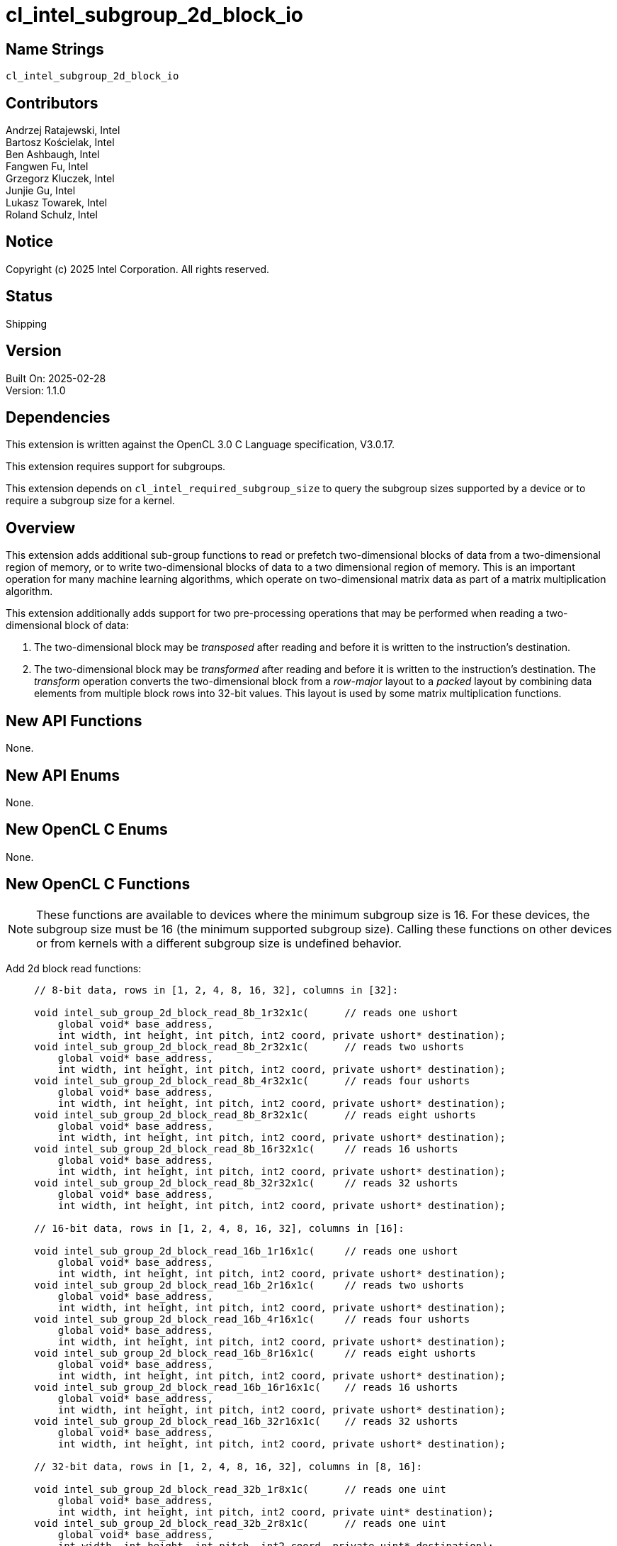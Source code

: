 :data-uri:
:sectanchors:
:icons: font
:source-highlighter: coderay

= cl_intel_subgroup_2d_block_io

== Name Strings

`cl_intel_subgroup_2d_block_io`

== Contributors

// spell-checker: disable
Andrzej Ratajewski, Intel +
Bartosz Kościelak, Intel +
Ben Ashbaugh, Intel +
Fangwen Fu, Intel +
Grzegorz Kluczek, Intel +
Junjie Gu, Intel +
Lukasz Towarek, Intel +
Roland Schulz, Intel
// spell-checker: enable

== Notice

Copyright (c) 2025 Intel Corporation.  All rights reserved.

== Status

Shipping

== Version

Built On: 2025-02-28 +
Version: 1.1.0

== Dependencies

This extension is written against the OpenCL 3.0 C Language specification, V3.0.17.

This extension requires support for subgroups.

This extension depends on `cl_intel_required_subgroup_size` to query the subgroup sizes supported by a device or to require a subgroup size for a kernel.

== Overview

This extension adds additional sub-group functions to read or prefetch two-dimensional blocks of data from a two-dimensional region of memory, or to write two-dimensional blocks of data to a two dimensional region of memory.
This is an important operation for many machine learning algorithms, which operate on two-dimensional matrix data as part of a matrix multiplication algorithm.

This extension additionally adds support for two pre-processing operations that may be performed when reading a two-dimensional block of data:

1. The two-dimensional block may be _transposed_ after reading and before it is written to the instruction's destination.
2. The two-dimensional block may be _transformed_ after reading and before it is written to the instruction's destination.
The _transform_ operation converts the two-dimensional block from a _row-major_ layout to a _packed_ layout by combining data elements from multiple block rows into 32-bit values.
This layout is used by some matrix multiplication functions.

== New API Functions

None.

== New API Enums

None.

== New OpenCL C Enums

None.

== New OpenCL C Functions

[NOTE]
====
These functions are available to devices where the minimum subgroup
size is 16.  For these devices, the subgroup size must be 16 (the
minimum supported subgroup size).  Calling these functions on other
devices or from kernels with a different subgroup size is undefined
behavior.
====

Add 2d block read functions: ::
+
--
[source, opencl_c]
----
// 8-bit data, rows in [1, 2, 4, 8, 16, 32], columns in [32]:

void intel_sub_group_2d_block_read_8b_1r32x1c(      // reads one ushort
    global void* base_address,
    int width, int height, int pitch, int2 coord, private ushort* destination);
void intel_sub_group_2d_block_read_8b_2r32x1c(      // reads two ushorts
    global void* base_address,
    int width, int height, int pitch, int2 coord, private ushort* destination);
void intel_sub_group_2d_block_read_8b_4r32x1c(      // reads four ushorts
    global void* base_address,
    int width, int height, int pitch, int2 coord, private ushort* destination);
void intel_sub_group_2d_block_read_8b_8r32x1c(      // reads eight ushorts
    global void* base_address,
    int width, int height, int pitch, int2 coord, private ushort* destination);
void intel_sub_group_2d_block_read_8b_16r32x1c(     // reads 16 ushorts
    global void* base_address,
    int width, int height, int pitch, int2 coord, private ushort* destination);
void intel_sub_group_2d_block_read_8b_32r32x1c(     // reads 32 ushorts
    global void* base_address,
    int width, int height, int pitch, int2 coord, private ushort* destination);

// 16-bit data, rows in [1, 2, 4, 8, 16, 32], columns in [16]:

void intel_sub_group_2d_block_read_16b_1r16x1c(     // reads one ushort
    global void* base_address,
    int width, int height, int pitch, int2 coord, private ushort* destination);
void intel_sub_group_2d_block_read_16b_2r16x1c(     // reads two ushorts
    global void* base_address,
    int width, int height, int pitch, int2 coord, private ushort* destination);
void intel_sub_group_2d_block_read_16b_4r16x1c(     // reads four ushorts
    global void* base_address,
    int width, int height, int pitch, int2 coord, private ushort* destination);
void intel_sub_group_2d_block_read_16b_8r16x1c(     // reads eight ushorts
    global void* base_address,
    int width, int height, int pitch, int2 coord, private ushort* destination);
void intel_sub_group_2d_block_read_16b_16r16x1c(    // reads 16 ushorts
    global void* base_address,
    int width, int height, int pitch, int2 coord, private ushort* destination);
void intel_sub_group_2d_block_read_16b_32r16x1c(    // reads 32 ushorts
    global void* base_address,
    int width, int height, int pitch, int2 coord, private ushort* destination);

// 32-bit data, rows in [1, 2, 4, 8, 16, 32], columns in [8, 16]:

void intel_sub_group_2d_block_read_32b_1r8x1c(      // reads one uint
    global void* base_address,
    int width, int height, int pitch, int2 coord, private uint* destination);
void intel_sub_group_2d_block_read_32b_2r8x1c(      // reads one uint
    global void* base_address,
    int width, int height, int pitch, int2 coord, private uint* destination);
void intel_sub_group_2d_block_read_32b_4r8x1c(      // reads two uints
    global void* base_address,
    int width, int height, int pitch, int2 coord, private uint* destination);
void intel_sub_group_2d_block_read_32b_8r8x1c(      // reads four uints
    global void* base_address,
    int width, int height, int pitch, int2 coord, private uint* destination);
void intel_sub_group_2d_block_read_32b_16r8x1c(     // reads eight uints
    global void* base_address,
    int width, int height, int pitch, int2 coord, private uint* destination);
void intel_sub_group_2d_block_read_32b_32r8x1c(     // reads 16 uints
    global void* base_address,
    int width, int height, int pitch, int2 coord, private uint* destination);

void intel_sub_group_2d_block_read_32b_1r16x1c(     // reads one uint
    global void* base_address,
    int width, int height, int pitch, int2 coord, private uint* destination);
void intel_sub_group_2d_block_read_32b_2r16x1c(     // reads two uints
    global void* base_address,
    int width, int height, int pitch, int2 coord, private uint* destination);
void intel_sub_group_2d_block_read_32b_4r16x1c(     // reads four uints
    global void* base_address,
    int width, int height, int pitch, int2 coord, private uint* destination);
void intel_sub_group_2d_block_read_32b_8r16x1c(     // reads eight uints
    global void* base_address,
    int width, int height, int pitch, int2 coord, private uint* destination);
void intel_sub_group_2d_block_read_32b_16r16x1c(    // reads 16 uints
    global void* base_address,
    int width, int height, int pitch, int2 coord, private uint* destination);
void intel_sub_group_2d_block_read_32b_32r16x1c(    // reads 32 uints
    global void* base_address,
    int width, int height, int pitch, int2 coord, private uint* destination);

// 8-bit data, rows in [1, 2, 4, 8, 16, 32], columns in [32x2]:

void intel_sub_group_2d_block_read_8b_1r32x2c(      // reads two ushorts
    global void* base_address,
    int width, int height, int pitch, int2 coord, private ushort* destination);
void intel_sub_group_2d_block_read_8b_2r32x2c(      // reads four ushorts
    global void* base_address,
    int width, int height, int pitch, int2 coord, private ushort* destination);
void intel_sub_group_2d_block_read_8b_4r32x2c(      // reads eight ushorts
    global void* base_address,
    int width, int height, int pitch, int2 coord, private ushort* destination);
void intel_sub_group_2d_block_read_8b_8r32x2c(      // reads 16 ushorts
    global void* base_address,
    int width, int height, int pitch, int2 coord, private ushort* destination);
void intel_sub_group_2d_block_read_8b_16r32x2c(     // reads 32 ushorts
    global void* base_address,
    int width, int height, int pitch, int2 coord, private ushort* destination);
void intel_sub_group_2d_block_read_8b_32r32x2c(     // reads 64 ushorts
    global void* base_address,
    int width, int height, int pitch, int2 coord, private ushort* destination);

// 16-bit data, rows in [1, 2, 4, 8, 16, 32], columns in [16x2]:

void intel_sub_group_2d_block_read_16b_1r16x2c(     // reads two ushorts
    global void* base_address,
    int width, int height, int pitch, int2 coord, private ushort* destination);
void intel_sub_group_2d_block_read_16b_2r16x2c(     // reads four ushorts
    global void* base_address,
    int width, int height, int pitch, int2 coord, private ushort* destination);
void intel_sub_group_2d_block_read_16b_4r16x2c(     // reads eight ushorts
    global void* base_address,
    int width, int height, int pitch, int2 coord, private ushort* destination);
void intel_sub_group_2d_block_read_16b_8r16x2c(     // reads 16 ushorts
    global void* base_address,
    int width, int height, int pitch, int2 coord, private ushort* destination);
void intel_sub_group_2d_block_read_16b_16r16x2c(    // reads 32 ushorts
    global void* base_address,
    int width, int height, int pitch, int2 coord, private ushort* destination);
void intel_sub_group_2d_block_read_16b_32r16x2c(    // reads 64 ushorts
    global void* base_address,
    int width, int height, int pitch, int2 coord, private ushort* destination);

// 32-bit data, rows in [1, 2, 4, 8, 16, 32], columns in [8x2]:

void intel_sub_group_2d_block_read_32b_1r8x2c(      // reads two uints
    global void* base_address,
    int width, int height, int pitch, int2 coord, private uint* destination);
void intel_sub_group_2d_block_read_32b_2r8x2c(      // reads two uints
    global void* base_address,
    int width, int height, int pitch, int2 coord, private uint* destination);
void intel_sub_group_2d_block_read_32b_4r8x2c(      // reads four uints
    global void* base_address,
    int width, int height, int pitch, int2 coord, private uint* destination);
void intel_sub_group_2d_block_read_32b_8r8x2c(      // reads eight uints
    global void* base_address,
    int width, int height, int pitch, int2 coord, private uint* destination);
void intel_sub_group_2d_block_read_32b_16r8x2c(     // reads 16 uints
    global void* base_address,
    int width, int height, int pitch, int2 coord, private uint* destination);
void intel_sub_group_2d_block_read_32b_32r8x2c(     // reads 32 uints
    global void* base_address,
    int width, int height, int pitch, int2 coord, private uint* destination);

// 8-bit data, rows in [8, 16, 32], columns in [16x4]:

void intel_sub_group_2d_block_read_8b_8r16x4c(      // reads 32 uchars
    global void* base_address,
    int width, int height, int pitch, int2 coord, private uchar* destination);
void intel_sub_group_2d_block_read_8b_16r16x4c(     // reads 64 uchars
    global void* base_address,
    int width, int height, int pitch, int2 coord, private uchar* destination);
void intel_sub_group_2d_block_read_8b_32r16x4c(     // reads 128 uchars
    global void* base_address,
    int width, int height, int pitch, int2 coord, private uchar* destination);

// 8-bit data with transform, rows in [32], columns in [16, 16x2, 16x4]:

void intel_sub_group_2d_block_read_transform_8b_32r16x1c(   // reads eight uints
    global void* base_address,
    int width, int height, int pitch, int2 coord, private uint* destination);
void intel_sub_group_2d_block_read_transform_8b_32r16x2c(   // reads 16 uints
    global void* base_address,
    int width, int height, int pitch, int2 coord, private uint* destination);
void intel_sub_group_2d_block_read_transform_8b_32r16x4c(   // reads 32 uints
    global void* base_address,
    int width, int height, int pitch, int2 coord, private uint* destination);

// 16-bit data with transform, rows in [16, 32], columns in [16, 16x2]:

void intel_sub_group_2d_block_read_transform_16b_16r16x1c(  // reads eight uints
    global void* base_address,
    int width, int height, int pitch, int2 coord, private uint* destination);
void intel_sub_group_2d_block_read_transform_16b_16r16x2c(  // reads 16 uints
    global void* base_address,
    int width, int height, int pitch, int2 coord, private uint* destination);
void intel_sub_group_2d_block_read_transform_16b_32r16x1c(  // reads 16 uints
    global void* base_address,
    int width, int height, int pitch, int2 coord, private uint* destination);
void intel_sub_group_2d_block_read_transform_16b_32r16x2c(  // reads 32 uints
    global void* base_address,
    int width, int height, int pitch, int2 coord, private uint* destination);

// 32-bit data with transpose, rows in [16, 32], columns in [8]:

void intel_sub_group_2d_block_read_transpose_32b_16r8x1c(   // reads eight uints
    global void* base_address,
    int width, int height, int pitch, int2 coord, private uint* destination);
void intel_sub_group_2d_block_read_transpose_32b_32r8x1c(   // reads 16 uints
    global void* base_address,
    int width, int height, int pitch, int2 coord, private uint* destination);
----
--

Add 2d block write functions: ::
+
--
[source, opencl_c]
----
// 8-bit data, rows in [1, 2, 4, 8], columns in [16, 32]:

void intel_sub_group_2d_block_write_8b_1r16x1c(     // stores one uchar
    global void *base_address,
    int width, int height, int pitch, int2 coord, private uchar* value);
void intel_sub_group_2d_block_write_8b_2r16x1c(     // stores two uchars
    global void *base_address,
    int width, int height, int pitch, int2 coord, private uchar* value);
void intel_sub_group_2d_block_write_8b_4r16x1c(     // stores four uchars
    global void *base_address,
    int width, int height, int pitch, int2 coord, private uchar* value);
void intel_sub_group_2d_block_write_8b_8r16x1c(     // stores eight uchars
    global void *base_address,
    int width, int height, int pitch, int2 coord, private uchar* value);

void intel_sub_group_2d_block_write_8b_1r32x1c(     // stores two uchars
    global void *base_address,
    int width, int height, int pitch, int2 coord, private ushort* value);
void intel_sub_group_2d_block_write_8b_2r32x1c(     // stores four uchars
    global void *base_address,
    int width, int height, int pitch, int2 coord, private ushort* value);
void intel_sub_group_2d_block_write_8b_4r32x1c(     // stores eight uchars
    global void *base_address,
    int width, int height, int pitch, int2 coord, private ushort* value);
void intel_sub_group_2d_block_write_8b_8r32x1c(     // stores 16 uchars
    global void *base_address,
    int width, int height, int pitch, int2 coord, private ushort* value);

// 16-bit data, rows in [1, 2, 4, 8], columns in [16]:

void intel_sub_group_2d_block_write_16b_1r16x1c(    // stores one ushort
    global void *base_address,
    int width, int height, int pitch, int2 coord, private ushort*  value);
void intel_sub_group_2d_block_write_16b_2r16x1c(    // stores two ushorts
    global void *base_address,
    int width, int height, int pitch, int2 coord, private ushort* value);
void intel_sub_group_2d_block_write_16b_4r16x1c(    // stores four ushorts
    global void *base_address,
    int width, int height, int pitch, int2 coord, private ushort* value);
void intel_sub_group_2d_block_write_16b_8r16x1c(    // stores eight ushorts
    global void *base_address,
    int width, int height, int pitch, int2 coord, private ushort* value);

// 32-bit data, rows in [1, 2, 4, 8], columns in [16]:

void intel_sub_group_2d_block_write_32b_1r16x1c(    // stores one uint
    global void *base_address,
    int width, int height, int pitch, int2 coord, private uint*  value);
void intel_sub_group_2d_block_write_32b_2r16x1c(    // stores two uints
    global void *base_address,
    int width, int height, int pitch, int2 coord, private uint* value);
void intel_sub_group_2d_block_write_32b_4r16x1c(    // stores four uints
    global void *base_address,
    int width, int height, int pitch, int2 coord, private uint* value);
void intel_sub_group_2d_block_write_32b_8r16x1c(    // stores eight uints
    global void *base_address,
    int width, int height, int pitch, int2 coord, private uint* value);
----
--

Add 2d block prefetch functions: ::
+
--
[source, opencl_c]
----
// 8-bit data, rows in [1, 2, 4, 8, 16, 32], columns in [32, 32x2]:

void intel_sub_group_2d_block_prefetch_8b_1r32x1c(
    global void* base_address,
    int width, int height, int pitch, int2 coord);
void intel_sub_group_2d_block_prefetch_8b_2r32x1c(
    global void* base_address,
    int width, int height, int pitch, int2 coord);
void intel_sub_group_2d_block_prefetch_8b_4r32x1c(
    global void* base_address,
    int width, int height, int pitch, int2 coord);
void intel_sub_group_2d_block_prefetch_8b_8r32x1c(
    global void* base_address,
    int width, int height, int pitch, int2 coord);
void intel_sub_group_2d_block_prefetch_8b_16r32x1c(
    global void* base_address,
    int width, int height, int pitch, int2 coord);
void intel_sub_group_2d_block_prefetch_8b_32r32x1c(
    global void* base_address,
    int width, int height, int pitch, int2 coord);

void intel_sub_group_2d_block_prefetch_8b_1r32x2c(
    global void* base_address,
    int width, int height, int pitch, int2 coord);
void intel_sub_group_2d_block_prefetch_8b_2r32x2c(
    global void* base_address,
    int width, int height, int pitch, int2 coord);
void intel_sub_group_2d_block_prefetch_8b_4r32x2c(
    global void* base_address,
    int width, int height, int pitch, int2 coord);
void intel_sub_group_2d_block_prefetch_8b_8r32x2c(
    global void* base_address,
    int width, int height, int pitch, int2 coord);
void intel_sub_group_2d_block_prefetch_8b_16r32x2c(
    global void* base_address,
    int width, int height, int pitch, int2 coord);
void intel_sub_group_2d_block_prefetch_8b_32r32x2c(
    global void* base_address,
    int width, int height, int pitch, int2 coord);

// 8-bit data, rows in [32], columns in [16, 16x2]:

void intel_sub_group_2d_block_prefetch_8b_32r16x1c(
    global void* base_address,
    int width, int height, int pitch, int2 coord);
void intel_sub_group_2d_block_prefetch_8b_32r16x2c(
    global void* base_address,
    int width, int height, int pitch, int2 coord);

// 8-bit data, rows in [8, 16, 32], columns in [16x4]:

void intel_sub_group_2d_block_prefetch_8b_8r16x4c(
    global void* base_address,
    int width, int height, int pitch, int2 coord);
void intel_sub_group_2d_block_prefetch_8b_16r16x4c(
    global void* base_address,
    int width, int height, int pitch, int2 coord);
void intel_sub_group_2d_block_prefetch_8b_32r16x4c(
    global void* base_address,
    int width, int height, int pitch, int2 coord);

// 16-bit data, rows in [1, 2, 4, 8, 16, 32], columns in [16, 16x2]:

void intel_sub_group_2d_block_prefetch_16b_1r16x1c(
    global void* base_address,
    int width, int height, int pitch, int2 coord);
void intel_sub_group_2d_block_prefetch_16b_2r16x1c(
    global void* base_address,
    int width, int height, int pitch, int2 coord);
void intel_sub_group_2d_block_prefetch_16b_4r16x1c(
    global void* base_address,
    int width, int height, int pitch, int2 coord);
void intel_sub_group_2d_block_prefetch_16b_8r16x1c(
    global void* base_address,
    int width, int height, int pitch, int2 coord);
void intel_sub_group_2d_block_prefetch_16b_16r16x1c(
    global void* base_address,
    int width, int height, int pitch, int2 coord);
void intel_sub_group_2d_block_prefetch_16b_32r16x1c(
    global void* base_address,
    int width, int height, int pitch, int2 coord);

void intel_sub_group_2d_block_prefetch_16b_1r16x2c(
    global void* base_address,
    int width, int height, int pitch, int2 coord);
void intel_sub_group_2d_block_prefetch_16b_2r16x2c(
    global void* base_address,
    int width, int height, int pitch, int2 coord);
void intel_sub_group_2d_block_prefetch_16b_4r16x2c(
    global void* base_address,
    int width, int height, int pitch, int2 coord);
void intel_sub_group_2d_block_prefetch_16b_8r16x2c(
    global void* base_address,
    int width, int height, int pitch, int2 coord);
void intel_sub_group_2d_block_prefetch_16b_16r16x2c(
    global void* base_address,
    int width, int height, int pitch, int2 coord);
void intel_sub_group_2d_block_prefetch_16b_32r16x2c(
    global void* base_address,
    int width, int height, int pitch, int2 coord);

// 32-bit data, rows in [1, 2, 4, 8, 16, 32], columns in [8, 16, 8x2]:

void intel_sub_group_2d_block_prefetch_32b_1r8x1c(
    global void* base_address,
    int width, int height, int pitch, int2 coord);
void intel_sub_group_2d_block_prefetch_32b_2r8x1c(
    global void* base_address,
    int width, int height, int pitch, int2 coord);
void intel_sub_group_2d_block_prefetch_32b_4r8x1c(
    global void* base_address,
    int width, int height, int pitch, int2 coord);
void intel_sub_group_2d_block_prefetch_32b_8r8x1c(
    global void* base_address,
    int width, int height, int pitch, int2 coord);
void intel_sub_group_2d_block_prefetch_32b_16r8x1c(
    global void* base_address,
    int width, int height, int pitch, int2 coord);
void intel_sub_group_2d_block_prefetch_32b_32r8x1c(
    global void* base_address,
    int width, int height, int pitch, int2 coord);

void intel_sub_group_2d_block_prefetch_32b_1r16x1c(
    global void* base_address,
    int width, int height, int pitch, int2 coord);
void intel_sub_group_2d_block_prefetch_32b_2r16x1c(
    global void* base_address,
    int width, int height, int pitch, int2 coord);
void intel_sub_group_2d_block_prefetch_32b_4r16x1c(
    global void* base_address,
    int width, int height, int pitch, int2 coord);
void intel_sub_group_2d_block_prefetch_32b_8r16x1c(
    global void* base_address,
    int width, int height, int pitch, int2 coord);
void intel_sub_group_2d_block_prefetch_32b_16r16x1c(
    global void* base_address,
    int width, int height, int pitch, int2 coord);
void intel_sub_group_2d_block_prefetch_32b_32r16x1c(
    global void* base_address,
    int width, int height, int pitch, int2 coord);

void intel_sub_group_2d_block_prefetch_32b_1r8x2c(
    global void* base_address,
    int width, int height, int pitch, int2 coord);
void intel_sub_group_2d_block_prefetch_32b_2r8x2c(
    global void* base_address,
    int width, int height, int pitch, int2 coord);
void intel_sub_group_2d_block_prefetch_32b_4r8x2c(
    global void* base_address,
    int width, int height, int pitch, int2 coord);
void intel_sub_group_2d_block_prefetch_32b_8r8x2c(
    global void* base_address,
    int width, int height, int pitch, int2 coord);
void intel_sub_group_2d_block_prefetch_32b_16r8x2c(
    global void* base_address,
    int width, int height, int pitch, int2 coord);
void intel_sub_group_2d_block_prefetch_32b_32r8x2c(
    global void* base_address,
    int width, int height, int pitch, int2 coord);
----
--

== Modifications to the OpenCL C Specification

=== Add a new Section 6.13.X. "Sub-Group 2D Block IO Functions": 

==== Section 6.13.X.1 Sub-Group 2D Block Read Functions

These functions read one or more 2D blocks of data from a 2D row-major region of global memory.
The 2D blocks of data are read collectively, as a sub-group operation.
Please refer to the `SPV_INTEL_2d_block_io` extension for information how the 2D block data is assigned to work-items in the sub-group.

[cols="3a,2",options="header"]
|====
|*Function*
|*Description*

|[source]
----
void intel_sub_group_2d_block_read_8b_1r32x1c(
    global void* base_address,
    int width, int height, int pitch,
    int2 coord, private ushort* destination);
void intel_sub_group_2d_block_read_8b_2r32x1c(
    global void* base_address,
    int width, int height, int pitch,
    int2 coord, private ushort* destination);
void intel_sub_group_2d_block_read_8b_4r32x1c(
    global void* base_address,
    int width, int height, int pitch,
    int2 coord, private ushort* destination);
void intel_sub_group_2d_block_read_8b_8r32x1c(
    global void* base_address,
    int width, int height, int pitch,
    int2 coord, private ushort* destination);
void intel_sub_group_2d_block_read_8b_16r32x1c(
    global void* base_address,
    int width, int height, int pitch,
    int2 coord, private ushort* destination);
void intel_sub_group_2d_block_read_8b_32r32x1c(
    global void* base_address,
    int width, int height, int pitch,
    int2 coord, private ushort* destination);
void intel_sub_group_2d_block_read_8b_1r32x2c(
    global void* base_address,
    int width, int height, int pitch,
    int2 coord, private ushort* destination);
void intel_sub_group_2d_block_read_8b_2r32x2c(
    global void* base_address,
    int width, int height, int pitch,
    int2 coord, private ushort* destination);
void intel_sub_group_2d_block_read_8b_4r32x2c(
    global void* base_address,
    int width, int height, int pitch,
    int2 coord, private ushort* destination);
void intel_sub_group_2d_block_read_8b_8r32x2c(
    global void* base_address,
    int width, int height, int pitch,
    int2 coord, private ushort* destination);
void intel_sub_group_2d_block_read_8b_16r32x2c(
    global void* base_address,
    int width, int height, int pitch,
    int2 coord, private ushort* destination);
void intel_sub_group_2d_block_read_8b_32r32x2c(
    global void* base_address,
    int width, int height, int pitch,
    int2 coord, private ushort* destination);
----

| Reads one or more row by column blocks of data from the specified region of global memory at the coordinate specified by _coord_ as a sub-group operation.
The region of memory to read from is specified by _base_address_, _width_, _height_, and _pitch_.

The blocks of data are adjacent horizontally, so the total number of columns read is number of columns in one block multiplied by number of blocks.

Note that _coord_ is provided in elements, while _width_ and _pitch_ are provided in bytes.

Since the block has 32 columns, each work item reads two data elements per block row, and packs them into a `ushort`.
Each work item in the sub-group reads 16-bits of data from each row for each block.

|[source]
----
void intel_sub_group_2d_block_read_8b_8r16x4c(
    global void* base_address,
    int width, int height, int pitch,
    int2 coord, private uchar* destination);
void intel_sub_group_2d_block_read_8b_16r16x4c(
    global void* base_address,
    int width, int height, int pitch,
    int2 coord, private uchar* destination);
void intel_sub_group_2d_block_read_8b_32r16x4c(
    global void* base_address,
    int width, int height, int pitch,
    int2 coord, private uchar* destination);
----

| Reads one or more row by column blocks of data from the specified region of global memory at the coordinate specified by _coord_ as a sub-group operation.
The region of memory to read from is specified by _base_address_, _width_, _height_, and _pitch_.

The blocks of data are read horizontally, so the total number of columns read is the number of columns in one block multiplied by the number of blocks.

Note that _coord_ is provided in elements, while _width_ and _pitch_ are provided in bytes.

Since the block has 16 columns, each work item reads one data element per block row.
Each work item in the sub-group reads 8-bits of data from each row, from each block.

|[source]
----
void intel_sub_group_2d_block_read_16b_1r16x1c(
    global void* base_address,
    int width, int height, int pitch,
    int2 coord, private ushort* destination);
void intel_sub_group_2d_block_read_16b_2r16x1c(
    global void* base_address,
    int width, int height, int pitch,
    int2 coord, private ushort* destination);
void intel_sub_group_2d_block_read_16b_4r16x1c(
    global void* base_address,
    int width, int height, int pitch,
    int2 coord, private ushort* destination);
void intel_sub_group_2d_block_read_16b_8r16x1c(
    global void* base_address,
    int width, int height, int pitch,
    int2 coord, private ushort* destination);
void intel_sub_group_2d_block_read_16b_16r16x1c(
    global void* base_address,
    int width, int height, int pitch,
    int2 coord, private ushort* destination);
void intel_sub_group_2d_block_read_16b_32r16x1c(
    global void* base_address,
    int width, int height, int pitch,
    int2 coord, private ushort* destination);
void intel_sub_group_2d_block_read_16b_1r16x2c(
    global void* base_address,
    int width, int height, int pitch,
    int2 coord, private ushort* destination);
void intel_sub_group_2d_block_read_16b_2r16x2c(
    global void* base_address,
    int width, int height, int pitch,
    int2 coord, private ushort* destination);
void intel_sub_group_2d_block_read_16b_4r16x2c(
    global void* base_address,
    int width, int height, int pitch,
    int2 coord, private ushort* destination);
void intel_sub_group_2d_block_read_16b_8r16x2c(
    global void* base_address,
    int width, int height, int pitch,
    int2 coord, private ushort* destination);
void intel_sub_group_2d_block_read_16b_16r16x2c(
    global void* base_address,
    int width, int height, int pitch,
    int2 coord, private ushort* destination);
void intel_sub_group_2d_block_read_16b_32r16x2c(
    global void* base_address,
    int width, int height, int pitch,
    int2 coord, private ushort* destination);
----

| Reads one or more row by column blocks of data from the specified region of global memory at the coordinate specified by _coord_ as a sub-group operation.
The region of memory to read from is specified by _base_address_, _width_, _height_, and _pitch_.

The blocks of data are read horizontally, so the total number of columns read is the number of columns in one block multiplied by the number of blocks.

Note that _coord_ is provided in elements, while _width_ and _pitch_ are provided in bytes.

Since the block has 16 columns, each work item reads one data element per block row.
For each block, each work item in the sub-group reads one data element from each row, from each block.

|[source]
----
void intel_sub_group_2d_block_read_32b_1r16x1c(
    global void* base_address,
    int width, int height, int pitch,
    int2 coord, private uint* destination);
void intel_sub_group_2d_block_read_32b_2r16x1c(
    global void* base_address,
    int width, int height, int pitch,
    int2 coord, private uint* destination);
void intel_sub_group_2d_block_read_32b_4r16x1c(
    global void* base_address,
    int width, int height, int pitch,
    int2 coord, private uint* destination);
void intel_sub_group_2d_block_read_32b_8r16x1c(
    global void* base_address,
    int width, int height, int pitch,
    int2 coord, private uint* destination);
void intel_sub_group_2d_block_read_32b_16r16x1c(
    global void* base_address,
    int width, int height, int pitch,
    int2 coord, private uint* destination);
void intel_sub_group_2d_block_read_32b_32r16x1c(
    global void* base_address,
    int width, int height, int pitch,
    int2 coord, private uint* destination);
----

| Reads one or more row by column blocks of data from the specified region of global memory at the coordinate specified by _coord_ as a sub-group operation.
The region of memory to read from is specified by _base_address_, _width_, _height_, and _pitch_.

The blocks of data are read horizontally, so the total number of columns read is the number of columns in one block multiplied by the number of blocks.

Note that _coord_ is provided in elements, while _width_ and _pitch_ are provided in bytes.

Since the block has 16 columns, each work item reads one data element per block row.
For each block, each work item in the sub-group reads one data element per block row, from each block.

|[source]
----
void intel_sub_group_2d_block_read_32b_1r8x1c(
    global void* base_address,
    int width, int height, int pitch,
    int2 coord, private uint* destination);
void intel_sub_group_2d_block_read_32b_2r8x1c(
    global void* base_address,
    int width, int height, int pitch,
    int2 coord, private uint* destination);
void intel_sub_group_2d_block_read_32b_4r8x1c(
    global void* base_address,
    int width, int height, int pitch,
    int2 coord, private uint* destination);
void intel_sub_group_2d_block_read_32b_8r8x1c(
    global void* base_address,
    int width, int height, int pitch,
    int2 coord, private uint* destination);
void intel_sub_group_2d_block_read_32b_16r8x1c(
    global void* base_address,
    int width, int height, int pitch,
    int2 coord, private uint* destination);
void intel_sub_group_2d_block_read_32b_32r8x1c(
    global void* base_address,
    int width, int height, int pitch,
    int2 coord, private uint* destination);
void intel_sub_group_2d_block_read_32b_1r8x2c(
    global void* base_address,
    int width, int height, int pitch,
    int2 coord, private uint* destination);
void intel_sub_group_2d_block_read_32b_2r8x2c(
    global void* base_address,
    int width, int height, int pitch,
    int2 coord, private uint* destination);
void intel_sub_group_2d_block_read_32b_4r8x2c(
    global void* base_address,
    int width, int height, int pitch,
    int2 coord, private uint* destination);
void intel_sub_group_2d_block_read_32b_8r8x2c(
    global void* base_address,
    int width, int height, int pitch,
    int2 coord, private uint* destination);
void intel_sub_group_2d_block_read_32b_16r8x2c(
    global void* base_address,
    int width, int height, int pitch,
    int2 coord, private uint* destination);
void intel_sub_group_2d_block_read_32b_32r8x2c(
    global void* base_address,
    int width, int height, int pitch,
    int2 coord, private uint* destination);
----

| Reads one or more row by column blocks of data from the specified region of global memory at the coordinate specified by _coord_ as a sub-group operation.
The region of memory to read from is specified by _base_address_, _width_, _height_, and _pitch_.

The blocks of data are read horizontally, so the total number of columns read is the number of columns in one block multiplied by the number of blocks.

Note that _coord_ is provided in elements, while _width_ and _pitch_ are provided in bytes.

Since the block has 8 columns, the first eight work items receives data from odd rows, and the next eight work-items receives data from even rows.
If there is only one row, the data assigned to the last eight work-items is undefined.

|[source]
----
void intel_sub_group_2d_block_read_transform_8b_32r16x1c(
    global void* base_address,
    int width, int height, int pitch,
    int2 coord, private uint* destination);
void intel_sub_group_2d_block_read_transform_8b_32r16x2c(
    global void* base_address,
    int width, int height, int pitch,
    int2 coord, private uint* destination);
----

| Reads one or more row by column blocks of data from the specified region of global memory at the coordinate specified by _coord_ as a sub-group operation and performs a packing transformation.
The region of memory to read from is specified by _base_address_, _width_, _height_, and _pitch_.

The blocks of data are read horizontally, so the total number of columns read is the number of columns in one block multiplied by the number of blocks.

Note that _coord_ is provided in elements, while _width_ and _pitch_ are provided in bytes.

Since the block has 16 columns, each work item in the sub-group reads one column of data.
Values from first four rows of data are packed into the first component of the return value, then values from next four rows, and so on.

|[source]
----
void intel_sub_group_2d_block_read_transform_16b_16r16x1c(
    global void* base_address,
    int width, int height, int pitch,
    int2 coord, private uint* destination);
void intel_sub_group_2d_block_read_transform_16b_16r16x2c(
    global void* base_address,
    int width, int height, int pitch,
    int2 coord, private uint* destination);
----

| Reads one or more row by column blocks of data from the specified region of global memory at the coordinate specified by _coord_ as a sub-group operation and performs a packing transformation.
The region of memory to read from is specified by _base_address_, _width_, _height_, and _pitch_.

The blocks of data are read horizontally, so the total number of columns read is the number of columns in one block multiplied by the number of blocks.

Note that _coord_ is provided in elements, while _width_ and _pitch_ are provided in bytes.

Since the block has 16 columns, each work item in the sub-group reads one column of data.
Values from first two rows of data are packed into the first component of the return value, then values from next two rows, and so on.

|[source]
----
void intel_sub_group_2d_block_read_transpose_32b_16r8x1c(
    global void* base_address,
    int width, int height, int pitch,
    int2 coord, private uint* destination);
void intel_sub_group_2d_block_read_transpose_32b_32r8x1c(
    global void* base_address,
    int width, int height, int pitch, int2 coord,
    private uint* destination);
----

| Reads a row by column blocks of data from the specified region of global memory at the coordinate specified by _coord_ as a sub-group operation and transposes the data before assigning to work-items.
The region of memory to read from is specified by _base_address_, _width_, _height_, and _pitch_.

Note that _coord_ is provided in elements, while _width_ and _pitch_ are provided in bytes.

Since the block has 16 or 32 rows pre-transpose, which becomes 16 or 32 columns of data post-transpose, each work-item in the subgroup reads one or two columns of data.

|====

==== Section 6.13.X.2 Sub-Group 2D Block Prefetch Functions

[cols="3a,2",options="header"]
|====
|*Function*
|*Description*

|[source]
----
void intel_sub_group_2d_block_prefetch_8b_1r32x1c(
    global void* base_address,
    int width, int height, int pitch, int2 coord);
void intel_sub_group_2d_block_prefetch_8b_2r32x1c(
    global void* base_address,
    int width, int height, int pitch, int2 coord);
void intel_sub_group_2d_block_prefetch_8b_4r32x1c(
    global void* base_address,
    int width, int height, int pitch, int2 coord);
void intel_sub_group_2d_block_prefetch_8b_8r32x1c(
    global void* base_address,
    int width, int height, int pitch, int2 coord);
void intel_sub_group_2d_block_prefetch_8b_16r32x1c(
    global void* base_address,
    int width, int height, int pitch, int2 coord);
void intel_sub_group_2d_block_prefetch_8b_32r32x1c(
    global void* base_address,
    int width, int height, int pitch, int2 coord);

void intel_sub_group_2d_block_prefetch_8b_1r32x2c(
    global void* base_address,
    int width, int height, int pitch, int2 coord);
void intel_sub_group_2d_block_prefetch_8b_2r32x2c(
    global void* base_address,
    int width, int height, int pitch, int2 coord);
void intel_sub_group_2d_block_prefetch_8b_4r32x2c(
    global void* base_address,
    int width, int height, int pitch, int2 coord);
void intel_sub_group_2d_block_prefetch_8b_8r32x2c(
    global void* base_address,
    int width, int height, int pitch, int2 coord);
void intel_sub_group_2d_block_prefetch_8b_16r32x2c(
    global void* base_address,
    int width, int height, int pitch, int2 coord);
void intel_sub_group_2d_block_prefetch_8b_32r32x2c(
    global void* base_address,
    int width, int height, int pitch, int2 coord);

void intel_sub_group_2d_block_prefetch_8b_32r16x1c(
    global void* base_address,
    int width, int height, int pitch, int2 coord);
void intel_sub_group_2d_block_prefetch_8b_32r16x2c(
    global void* base_address,
    int width, int height, int pitch, int2 coord);

void intel_sub_group_2d_block_prefetch_8b_8r16x4c(
    global void* base_address,
    int width, int height, int pitch, int2 coord);
void intel_sub_group_2d_block_prefetch_8b_16r16x4c(
    global void* base_address,
    int width, int height, int pitch, int2 coord);
void intel_sub_group_2d_block_prefetch_8b_32r16x4c(
    global void* base_address,
    int width, int height, int pitch, int2 coord);


void intel_sub_group_2d_block_prefetch_16b_1r16x1c(
    global void* base_address,
    int width, int height, int pitch, int2 coord);
void intel_sub_group_2d_block_prefetch_16b_2r16x1c(
    global void* base_address,
    int width, int height, int pitch, int2 coord);
void intel_sub_group_2d_block_prefetch_16b_4r16x1c(
    global void* base_address,
    int width, int height, int pitch, int2 coord);
void intel_sub_group_2d_block_prefetch_16b_8r16x1c(
    global void* base_address,
    int width, int height, int pitch, int2 coord);
void intel_sub_group_2d_block_prefetch_16b_16r16x1c(
    global void* base_address,
    int width, int height, int pitch, int2 coord);
void intel_sub_group_2d_block_prefetch_16b_32r16x1c(
    global void* base_address,
    int width, int height, int pitch, int2 coord);

void intel_sub_group_2d_block_prefetch_16b_1r16x2c(
    global void* base_address,
    int width, int height, int pitch, int2 coord);
void intel_sub_group_2d_block_prefetch_16b_2r16x2c(
    global void* base_address,
    int width, int height, int pitch, int2 coord);
void intel_sub_group_2d_block_prefetch_16b_4r16x2c(
    global void* base_address,
    int width, int height, int pitch, int2 coord);
void intel_sub_group_2d_block_prefetch_16b_8r16x2c(
    global void* base_address,
    int width, int height, int pitch, int2 coord);
void intel_sub_group_2d_block_prefetch_16b_16r16x2c(
    global void* base_address,
    int width, int height, int pitch, int2 coord);
void intel_sub_group_2d_block_prefetch_16b_32r16x2c(
    global void* base_address,
    int width, int height, int pitch, int2 coord);

void intel_sub_group_2d_block_prefetch_32b_1r16x1c(
    global void* base_address,
    int width, int height, int pitch, int2 coord);
void intel_sub_group_2d_block_prefetch_32b_2r16x1c(
    global void* base_address,
    int width, int height, int pitch, int2 coord);
void intel_sub_group_2d_block_prefetch_32b_4r16x1c(
    global void* base_address,
    int width, int height, int pitch, int2 coord);
void intel_sub_group_2d_block_prefetch_32b_8r16x1c(
    global void* base_address,
    int width, int height, int pitch, int2 coord);
void intel_sub_group_2d_block_prefetch_32b_16r16x1c(
    global void* base_address,
    int width, int height, int pitch, int2 coord);
void intel_sub_group_2d_block_prefetch_32b_32r16x1c(
    global void* base_address,
    int width, int height, int pitch, int2 coord);

void intel_sub_group_2d_block_prefetch_32b_1r8x1c(
    global void* base_address,
    int width, int height, int pitch, int2 coord);
void intel_sub_group_2d_block_prefetch_32b_2r8x1c(
    global void* base_address,
    int width, int height, int pitch, int2 coord);
void intel_sub_group_2d_block_prefetch_32b_4r8x1c(
    global void* base_address,
    int width, int height, int pitch, int2 coord);
void intel_sub_group_2d_block_prefetch_32b_8r8x1c(
    global void* base_address,
    int width, int height, int pitch, int2 coord);
void intel_sub_group_2d_block_prefetch_32b_16r8x1c(
    global void* base_address,
    int width, int height, int pitch, int2 coord);
void intel_sub_group_2d_block_prefetch_32b_32r8x1c(
    global void* base_address,
    int width, int height, int pitch, int2 coord);

void intel_sub_group_2d_block_prefetch_32b_1r8x2c(
    global void* base_address,
    int width, int height, int pitch, int2 coord);
void intel_sub_group_2d_block_prefetch_32b_2r8x2c(
    global void* base_address,
    int width, int height, int pitch, int2 coord);
void intel_sub_group_2d_block_prefetch_32b_4r8x2c(
    global void* base_address,
    int width, int height, int pitch, int2 coord);
void intel_sub_group_2d_block_prefetch_32b_8r8x2c(
    global void* base_address,
    int width, int height, int pitch, int2 coord);
void intel_sub_group_2d_block_prefetch_32b_16r8x2c(
    global void* base_address,
    int width, int height, int pitch, int2 coord);
void intel_sub_group_2d_block_prefetch_32b_32r8x2c(
    global void* base_address,
    int width, int height, int pitch, int2 coord);
----

| Prefetches one or more row by column blocks of data from the specified region of global memory at the coordinate specified by _coord_ as a sub-group operation and performs a packing transformation.
Prefetching does not affect the functionality of a kernel but may change its performance characteristics.
The region of memory to prefetch from is specified by _base_address_, _width_, _height_, and _pitch_.

The blocks of data are prefetched horizontally, so the total number of columns prefetched is the number of columns in one block multiplied by the number of blocks.

Note that _coord_ is provided in elements, while _width_ and _pitch_ are provided in bytes.

|====

==== Section 6.13.X.3 Sub-Group 2D Block Write Functions

[cols="3a,2",options="header"]
|====
|*Function*
|*Description*

|[source]
----
void intel_sub_group_2d_block_write_8b_1r32x1c(
    global void *base_address, int width, int height,
    int pitch, int2 coord, private ushort* value);
void intel_sub_group_2d_block_write_8b_2r32x1c(
    global void *base_address, int width, int height,
    int pitch, int2 coord, private ushort* value);
void intel_sub_group_2d_block_write_8b_4r32x1c(
    global void *base_address, int width, int height,
    int pitch, int2 coord, private ushort* value);
void intel_sub_group_2d_block_write_8b_8r32x1c(
    global void *base_address, int width, int height,
    int pitch, int2 coord, private ushort* value);
----

| Writes a row by column block of data to the specified region of global memory at the coordinate specified by _coord_ as a sub-group operation.
The region of memory to write to is specified by _base_address_, _width_, _height_, and _pitch_.

Note that _coord_ is provided in elements, while _width_ and _pitch_ are provided in bytes.

Since the block has 32 columns, each work-item writes two data elements per block row.

|[source]
----
void intel_sub_group_2d_block_write_8b_1r16x1c(
    global void *base_address, int width, int height,
    int pitch, int2 coord, private uchar* value);
void intel_sub_group_2d_block_write_8b_2r16x1c(
    global void *base_address, int width, int height,
    int pitch, int2 coord, private uchar* value);
void intel_sub_group_2d_block_write_8b_4r16x1c(
    global void *base_address, int width, int height,
    int pitch, int2 coord, private uchar* value);
void intel_sub_group_2d_block_write_8b_8r16x1c(
    global void *base_address, int width, int height,
    int pitch, int2 coord, private uchar* value);
----

| Writes a row by column block of data to the specified region of global memory at the coordinate specified by _coord_ as a sub-group operation.
The region of memory to write to is specified by _base_address_, _width_, _height_, and _pitch_.

Note that _coord_ is provided in elements, while _width_ and _pitch_ are provided in bytes.

Since the block has 16 columns, each work-item writes one data element per block row.

|[source]
----
void intel_sub_group_2d_block_write_16b_1r16x1c(
    global void *base_address, int width, int height,
    int pitch, int2 coord, private ushort*  value);
void intel_sub_group_2d_block_write_16b_2r16x1c(
    global void *base_address, int width, int height,
    int pitch, int2 coord, private ushort* value);
void intel_sub_group_2d_block_write_16b_4r16x1c(
    global void *base_address, int width, int height,
    int pitch, int2 coord, private ushort* value);
void intel_sub_group_2d_block_write_16b_8r16x1c(
    global void *base_address, int width, int height,
    int pitch, int2 coord, private ushort* value);
----

| Writes a row by column block of data to the specified region of global memory at the coordinate specified by _coord_ as a sub-group operation.
The region of memory to write to is specified by _base_address_, _width_, _height_, and _pitch_.

Note that _coord_ is provided in elements, while _width_ and _pitch_ are provided in bytes.

Since the block has 16 columns, each work-item writes one data element per block row.

|[source]
----
void intel_sub_group_2d_block_write_32b_1r16x1c(
    global void *base_address, int width, int height,
    int pitch, int2 coord, private uint*  value);
void intel_sub_group_2d_block_write_32b_2r16x1c(
    global void *base_address, int width, int height,
    int pitch, int2 coord, private uint* value);
void intel_sub_group_2d_block_write_32b_4r16x1c(
    global void *base_address, int width, int height,
    int pitch, int2 coord, private uint* value);
void intel_sub_group_2d_block_write_32b_8r16x1c(
    global void *base_address, int width, int height,
    int pitch, int2 coord, private uint* value);
----

| Writes a row by column block of data to the specified region of global memory at the coordinate specified by _coord_ as a sub-group operation.
The region of memory to write to is specified by _base_address_, _width_, _height_, and _pitch_.

Note that _coord_ is provided in elements, while _width_ and _pitch_ are provided in bytes.

Since the block has 16 columns, each work-item writes one data element per block row.

|====

[[Restrictions]]*6.13.X.6 Restrictions*

The following restrictions apply to the sub-group 2d block read, write, and prefetch functions added by this extension:

Behavior is undefined unless:

 * the sub-group size is 16.
 * the first component of `coord` is a multiple of four for 8-bit data, or a multiple of two for 16-bit data.
 * the per-subgroup `base_address` is cache-line aligned (64 Bytes).
 * the `width` is greater than or equal 64 Bytes and less than or equal to 2^24^ bytes.
 * the `width` is a multiple of four for 8-bit or 16-bit data, or a multiple of the data size otherwise.
 * the `height` is greater than zero and less than or equal to 2^24^.
 * the `pitch` is greater than or equal to the `width` and a multiple of 16 bytes.
 * the sub-group size is equal to the maximum sub-group size; in other words, this is a full sub-group.

== Modifications to the OpenCL SPIR-V Environment Specification

[NOTE]
====
SPIR-V support was added in extension version 1.1.0.
====

=== Add a new section 5.2.X - `cl_intel_subgroup_2d_block_io`

If the OpenCL environment supports the extension `cl_intel_subgroup_2d_block_io` then the environment must accept modules that declare use of the extension `SPV_INTEL_2d_block_io` and that declare the following SPIR-V capabilities:

  * *Subgroup2DBlockIOINTEL*
  * *Subgroup2DBlockTransformINTEL*
  * *Subgroup2DBlockTransposeINTEL*

The table below describes valid 2D block load and store dimensions for different element sizes:

[cols="1,5*^,4",width="100%"]
[options="header"]
|=====
| Instruction | Pointer Type | Element Size (Bytes) | Block Width (Elements) | Block Height (Rows) | Block Count | Notes

7+| *Block Loads:*

| *OpSubgroup2DBlockLoadINTEL* | `uint8_t`, `void` (untyped) | 1 | 32 | 1, 2, 4, 8, 16, 32 | 1, 2 |
| *OpSubgroup2DBlockLoadINTEL* | `uint8_t`, `void` (untyped) | 1 | 16 | 8, 16, 32 | 4 | For loading 8-bit data then up-converting.

| *OpSubgroup2DBlockLoadINTEL* | `uint16_t`, `void` (untyped) | 2 | 16 | 1, 2, 4, 8, 16, 32 | 1, 2 |

| *OpSubgroup2DBlockLoadINTEL* | `uint32_t`, `void` (untyped) | 4 | 8 | 1, 2, 4, 8, 16, 32 | 1, 2 |
| *OpSubgroup2DBlockLoadINTEL* | `uint32_t`, `void` (untyped) | 4 | 16 | 1, 2, 4, 8, 16, 32 | 1 |

7+| *Block Loads with Transform:*

| *OpSubgroup2DBlockLoadTransformINTEL* | `uint8_t`, `void` (untyped) | 1 | 16 | 32 | 1, 2, 4 |

| *OpSubgroup2DBlockLoadTransformINTEL* | `uint16_t`, `void` (untyped) | 2 | 16 | 16, 32 | 1, 2 |

7+| *Block Loads with Transpose:*

| *OpSubgroup2DBlockLoadTransposeINTEL* | `uint32_t`, `void` (untyped) | 4 | 8 | 16, 32 | 1 | Dimensions are in memory, pre-transpose.

7+| *Block Stores:*

| *OpSubgroup2DBlockStoreINTEL* | `uint8_t`, `void` (untyped) | 1 | 16, 32 | 1, 2, 4, 8 | 1 |

| *OpSubgroup2DBlockStoreINTEL* | `uint16_t`, `void` (untyped) | 2 | 16 | 1, 2, 4, 8 | 1 |

| *OpSubgroup2DBlockStoreINTEL* | `uint32_t`, `void` (untyped) | 4 | 16 | 1, 2, 4, 8 | 1 |

7+| *Block Prefetch:*

| *OpSubgroup2DBlockPrefetchINTEL* | `uint8_t`, `void` (untyped) | 1 | 32 | 1, 2, 4, 8, 16, 32 | 1, 2 |
| *OpSubgroup2DBlockPrefetchINTEL* | `uint8_t`, `void` (untyped) | 1 | 16 | 32 | 1, 2 |
| *OpSubgroup2DBlockPrefetchINTEL* | `uint8_t`, `void` (untyped) | 1 | 16 | 8, 16, 32 | 4 |

| *OpSubgroup2DBlockPrefetchINTEL* | `uint16_t`, `void` (untyped) | 2 | 16 | 1, 2, 4, 8, 16, 32 | 1, 2 |

| *OpSubgroup2DBlockPrefetchINTEL* | `uint32_t`, `void` (untyped) | 4 | 8 | 1, 2, 4, 8, 16, 32 | 1, 2 |
| *OpSubgroup2DBlockPrefetchINTEL* | `uint32_t`, `void` (untyped) | 4 | 16 | 1, 2, 4, 8, 16, 32 | 1 |

|=====

For all instructions:

* The _Memory Width_, _Memory Height_, and _Memory Pitch_ operands must be 32-bit integer type scalars.
* The _Coordinate_ must be a vector of two 32-bit integer type components.

== Issues

None.

== Revision History

[cols="5,15,15,70"]
[grid="rows"]
[options="header"]
|========================================
|Rev|Date|Author|Changes
|1.0.0|2024-12-03|Bartosz Kościelak|*Initial revision*
|1.1.0|2024-02-28|Ben Ashbaugh|Added SPIR-V support.
|========================================
